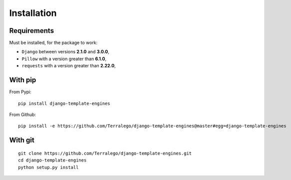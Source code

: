 Installation
============

Requirements
------------

Must be installed, for the package to work:

* ``Django`` between versions **2.1.0** and **3.0.0**,
* ``Pillow`` with a version greater than **6.1.0**,
* ``requests`` with a version greater than **2.22.0**,

With pip
--------

From Pypi:

::

    pip install django-template-engines

From Github:

::

    pip install -e https://github.com/Terralego/django-template-engines@master#egg=django-template-engines

With git
--------

::

    git clone https://github.com/Terralego/django-template-engines.git
    cd django-template-engines
    python setup.py install
